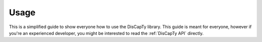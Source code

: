 Usage
=====

This is a simplified guide to show everyone how to use the DisCapTy library.
This guide is meant for everyone, however if you're an experienced developer, you might be interested to read the :ref:`DisCapTy API`  directly.
